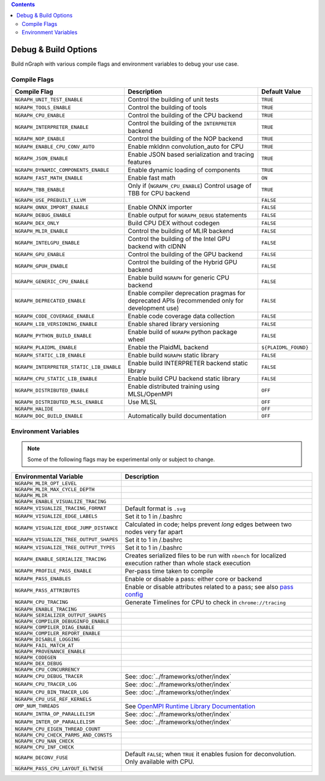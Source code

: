 .. inspection/debug_core.rst:

.. contents::

.. _debug_core:

Debug & Build Options
#####################

Build nGraph with various compile flags and environment variables to debug your 
use case.


Compile Flags
=============

.. csv-table::
   :header: "Compile Flag", "Description", "Default Value"
   :widths: 20, 35, 5
   :escape: ~

   ``NGRAPH_UNIT_TEST_ENABLE``, Control the building of unit tests,``TRUE``
   ``NGRAPH_TOOLS_ENABLE``, Control the building of tools,``TRUE``
   ``NGRAPH_CPU_ENABLE``, Control the building of the CPU backend,``TRUE``
   ``NGRAPH_INTERPRETER_ENABLE``, Control the building of the ``INTERPRETER`` backend,``TRUE``
   ``NGRAPH_NOP_ENABLE``, Control the building of the NOP backend,``TRUE``
   ``NGRAPH_ENABLE_CPU_CONV_AUTO``, Enable mkldnn convolution_auto for CPU,``TRUE``
   ``NGRAPH_JSON_ENABLE``, Enable JSON based serialization and tracing features,``TRUE``
   ``NGRAPH_DYNAMIC_COMPONENTS_ENABLE``, Enable dynamic loading of components,``TRUE``
   ``NGRAPH_FAST_MATH_ENABLE``, Enable fast math, ``ON``
   ``NGRAPH_TBB_ENABLE``, "Only if (``NGRAPH_CPU_ENABLE``) Control usage of TBB for CPU backend",``TRUE``
   ``NGRAPH_USE_PREBUILT_LLVM``, ,``FALSE``
   ``NGRAPH_ONNX_IMPORT_ENABLE``, Enable ONNX importer,``FALSE``
   ``NGRAPH_DEBUG_ENABLE``, Enable output for ``NGRAPH_DEBUG`` statements,``FALSE``
   ``NGRAPH_DEX_ONLY``, Build CPU DEX without codegen,``FALSE``
   ``NGRAPH_MLIR_ENABLE``, Control the building of MLIR backend,``FALSE``
   ``NGRAPH_INTELGPU_ENABLE``, Control the building of the Intel GPU backend with clDNN,``FALSE``
   ``NGRAPH_GPU_ENABLE``, Control the building of the GPU backend,``FALSE``
   ``NGRAPH_GPUH_ENABLE``, Control the building of the Hybrid GPU backend,``FALSE``
   ``NGRAPH_GENERIC_CPU_ENABLE``, Enable build ``NGRAPH`` for generic CPU backend,``FALSE``
   ``NGRAPH_DEPRECATED_ENABLE``, Enable compiler deprecation pragmas for deprecated APIs (recommended only for development use),``FALSE``
   ``NGRAPH_CODE_COVERAGE_ENABLE``, Enable code coverage data collection,``FALSE``
   ``NGRAPH_LIB_VERSIONING_ENABLE``, Enable shared library versioning,``FALSE``
   ``NGRAPH_PYTHON_BUILD_ENABLE``, Enable build of ``NGRAPH`` python package wheel,``FALSE``
   ``NGRAPH_PLAIDML_ENABLE``, Enable the PlaidML backend, ``${PLAIDML_FOUND}``
   ``NGRAPH_STATIC_LIB_ENABLE``, Enable build ``NGRAPH`` static library,``FALSE``
   ``NGRAPH_INTERPRETER_STATIC_LIB_ENABLE``, Enable build INTERPRETER backend static library,``FALSE``
   ``NGRAPH_CPU_STATIC_LIB_ENABLE``, Enable build CPU backend static library,``FALSE``
   ``NGRAPH_DISTRIBUTED_ENABLE``, Enable distributed training using MLSL/OpenMPI,``OFF``
   ``NGRAPH_DISTRIBUTED_MLSL_ENABLE``, Use MLSL ,``OFF``
   ``NGRAPH_HALIDE``, , ``OFF``
   ``NGRAPH_DOC_BUILD_ENABLE``, Automatically build documentation ,``OFF``


Environment Variables
=====================

.. note:: Some of the following flags may be experimental only or subject to change.


.. csv-table::
   :header: "Environmental Variable", "Description"
   :widths: 20, 35
   :escape: ~

   ``NGRAPH_MLIR_OPT_LEVEL``, 
   ``NGRAPH_MLIR_MAX_CYCLE_DEPTH``, 
   ``NGRAPH_MLIR``, 
   ``NGRAPH_ENABLE_VISUALIZE_TRACING``,
   ``NGRAPH_VISUALIZE_TRACING_FORMAT``, Default format is ``.svg``
   ``NGRAPH_VISUALIZE_EDGE_LABELS``, Set it to 1 in ~/.bashrc
   ``NGRAPH_VISUALIZE_EDGE_JUMP_DISTANCE``, Calculated in code; helps prevent *long* edges between two nodes very far apart
   ``NGRAPH_VISUALIZE_TREE_OUTPUT_SHAPES``, Set it to 1 in ~/.bashrc
   ``NGRAPH_VISUALIZE_TREE_OUTPUT_TYPES``, Set it to 1 in ~/.bashrc
   ``NGRAPH_ENABLE_SERIALIZE_TRACING``, Creates serialized files to be run with ``nbench`` for localized execution rather than whole stack execution
   ``NGRAPH_PROFILE_PASS_ENABLE``, Per-pass time taken to compile
   ``NGRAPH_PASS_ENABLES``, Enable or disable a pass: either core or backend
   ``NGRAPH_PASS_ATTRIBUTES``, Enable or disable attributes related to a pass; see also `pass config`_
   ``NGRAPH_CPU_TRACING``, Generate Timelines for CPU to check in ``chrome://tracing``
   ``NGRAPH_ENABLE_TRACING``,
   ``NGRAPH_SERIALIZER_OUTPUT_SHAPES``,
   ``NGRAPH_COMPILER_DEBUGINFO_ENABLE``,
   ``NGRAPH_COMPILER_DIAG_ENABLE``,
   ``NGRAPH_COMPILER_REPORT_ENABLE``,
   ``NGRAPH_DISABLE_LOGGING``,
   ``NGRAPH_FAIL_MATCH_AT``,
   ``NGRAPH_PROVENANCE_ENABLE``,
   ``NGRAPH_CODEGEN``,
   ``NGRAPH_DEX_DEBUG``,
   ``NGRAPH_CPU_CONCURRENCY``,
   ``NGRAPH_CPU_DEBUG_TRACER``, See: :doc:`../frameworks/other/index`
   ``NGRAPH_CPU_TRACER_LOG``, See: :doc:`../frameworks/other/index`
   ``NGRAPH_CPU_BIN_TRACER_LOG``, See: :doc:`../frameworks/other/index`
   ``NGRAPH_CPU_USE_REF_KERNELS``, 
   ``OMP_NUM_THREADS``, See `OpenMPI Runtime Library Documentation`_
   ``NGRAPH_INTRA_OP_PARALLELISM``, See: :doc:`../frameworks/other/index` 
   ``NGRAPH_INTER_OP_PARALLELISM``, See: :doc:`../frameworks/other/index`
   ``NGRAPH_CPU_EIGEN_THREAD_COUNT``,
   ``NGRAPH_CPU_CHECK_PARMS_AND_CONSTS``,
   ``NGRAPH_CPU_NAN_CHECK``,
   ``NGRAPH_CPU_INF_CHECK``,
   ``NGRAPH_DECONV_FUSE``, "Default ``FALSE``; when ``TRUE`` it enables fusion for deconvolution.  Only available with CPU."
   ``NGRAPH_PASS_CPU_LAYOUT_ELTWISE``,



.. _pass config: https://github.com/NervanaSystems/ngraph/blob/a4a3031bb40f19ec28704f76de39762e1f27e031/src/ngraph/pass/pass_config.cpp#L54
.. _OpenMPI Runtime Library Documentation: https://www.openmprtl.org/documentation